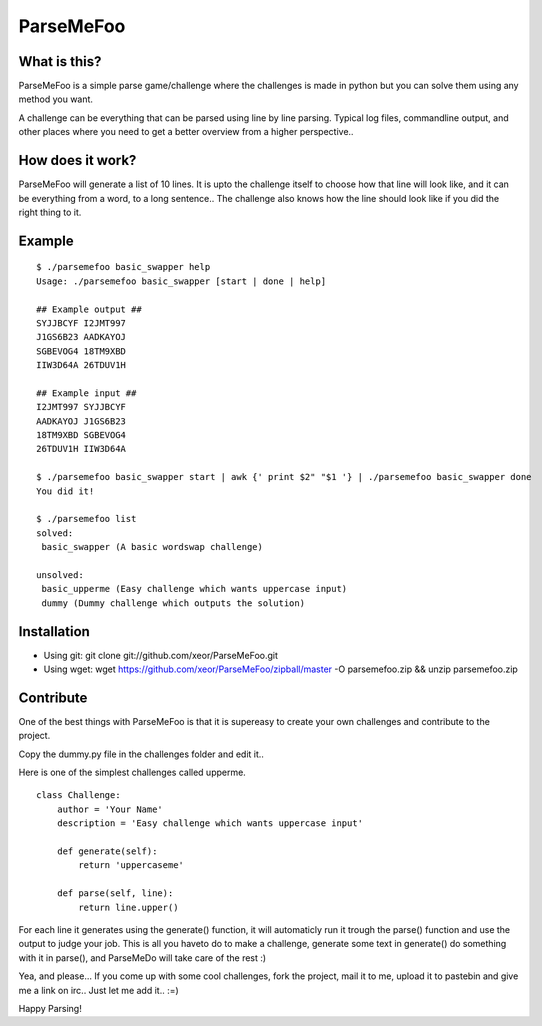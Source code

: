 ParseMeFoo
==========


What is this?
-------------

ParseMeFoo is a simple parse game/challenge where the challenges is
made in python but you can solve them using any method you want.

A challenge can be everything that can be parsed using line by line
parsing. Typical log files, commandline output, and other places where
you need to get a better overview from a higher perspective..


How does it work?
-----------------

ParseMeFoo will generate a list of 10 lines. It is upto the challenge
itself to choose how that line will look like, and it can be
everything from a word, to a long sentence.. The challenge also knows
how the line should look like if you did the right thing to it.


Example
-------

::

  $ ./parsemefoo basic_swapper help
  Usage: ./parsemefoo basic_swapper [start | done | help]
  
  ## Example output ##
  SYJJBCYF I2JMT997 
  J1GS6B23 AADKAYOJ 
  SGBEVOG4 18TM9XBD 
  IIW3D64A 26TDUV1H 
  
  ## Example input ##
  I2JMT997 SYJJBCYF 
  AADKAYOJ J1GS6B23 
  18TM9XBD SGBEVOG4 
  26TDUV1H IIW3D64A 

  $ ./parsemefoo basic_swapper start | awk {' print $2" "$1 '} | ./parsemefoo basic_swapper done
  You did it!

  $ ./parsemefoo list
  solved:
   basic_swapper (A basic wordswap challenge)
 
  unsolved:
   basic_upperme (Easy challenge which wants uppercase input)
   dummy (Dummy challenge which outputs the solution)


Installation
------------

* Using git: git clone git://github.com/xeor/ParseMeFoo.git
* Using wget: wget https://github.com/xeor/ParseMeFoo/zipball/master -O parsemefoo.zip && unzip parsemefoo.zip


Contribute
----------

One of the best things with ParseMeFoo is that it is supereasy to
create your own challenges and contribute to the project.

Copy the dummy.py file in the challenges folder and edit it..

Here is one of the simplest challenges called upperme.

::

 class Challenge:
     author = 'Your Name'
     description = 'Easy challenge which wants uppercase input'
 
     def generate(self):
         return 'uppercaseme'
 
     def parse(self, line):
         return line.upper()

For each line it generates using the generate() function, it will
automaticly run it trough the parse() function and use the output to
judge your job. This is all you haveto do to make a challenge,
generate some text in generate() do something with it in parse(), and
ParseMeDo will take care of the rest :)


Yea, and please... If you come up with some cool challenges, fork the
project, mail it to me, upload it to pastebin and give me a link on
irc.. Just let me add it.. :=)

Happy Parsing!
